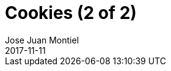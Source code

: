 = Cookies (2 of 2)
Jose Juan Montiel
2017-11-11
:jbake-type: post
:jbake-tags: jvm,cookies
:jbake-status: draft
:jbake-lang: en
:source-highlighter: prettify
:id: cookies
:icons: font
